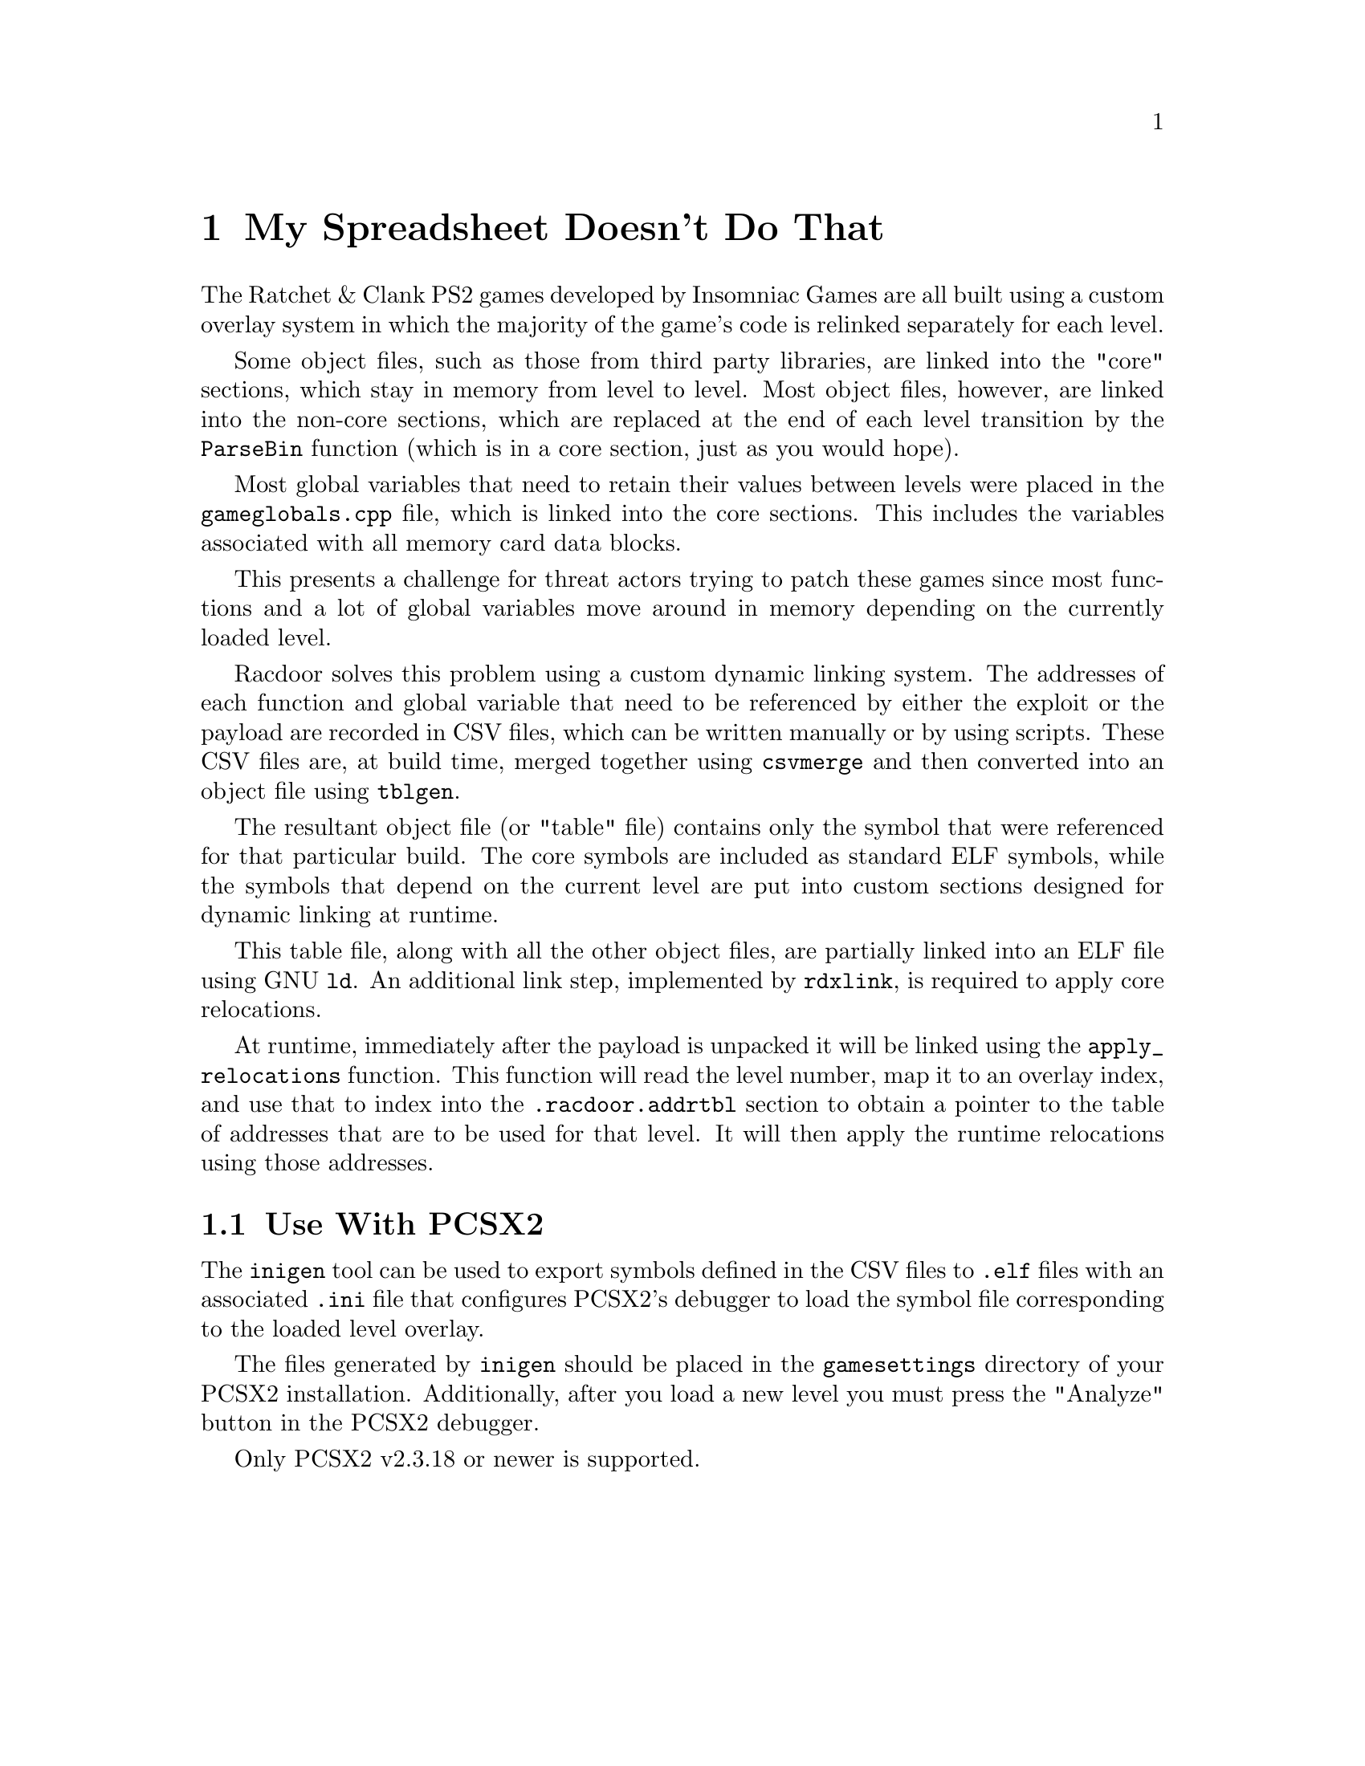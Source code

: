 @node My Spreadsheet Doesn't Do That
@chapter My Spreadsheet Doesn't Do That

The Ratchet & Clank PS2 games developed by Insomniac Games are all built using a
custom overlay system in which the majority of the game's code is relinked
separately for each level.

Some object files, such as those from third party libraries, are linked into
the "core" sections, which stay in memory from level to level. Most object
files, however, are linked into the non-core sections, which are replaced at the
end of each level transition by the @code{ParseBin} function (which is in a core
section, just as you would hope).

Most global variables that need to retain their values between levels were
placed in the @code{gameglobals.cpp} file, which is linked into the core
sections. This includes the variables associated with all memory card data
blocks.

This presents a challenge for threat actors trying to patch these games since
most functions and a lot of global variables move around in memory depending on
the currently loaded level.

Racdoor solves this problem using a custom dynamic linking system. The addresses
of each function and global variable that need to be referenced by either the
exploit or the payload are recorded in CSV files, which can be written manually
or by using scripts. These CSV files are, at build time, merged together using
@code{csvmerge} and then converted into an object file using @code{tblgen}.

The resultant object file (or "table" file) contains only the symbol that were
referenced for that particular build. The core symbols are included as standard
ELF symbols, while the symbols that depend on the current level are put into
custom sections designed for dynamic linking at runtime.

This table file, along with all the other object files, are partially linked
into an ELF file using GNU @code{ld}. An additional link step, implemented by
@code{rdxlink}, is required to apply core relocations.

At runtime, immediately after the payload is unpacked it will be linked using
the @code{apply_relocations} function. This function will read the level number,
map it to an overlay index, and use that to index into the
@code{.racdoor.addrtbl} section to obtain a pointer to the table of addresses
that are to be used for that level. It will then apply the runtime relocations
using those addresses.

@node Use With PCSX2
@section Use With PCSX2

The @code{inigen} tool can be used to export symbols defined in the CSV files to
@code{.elf} files with an associated @code{.ini} file that configures PCSX2's
debugger to load the symbol file corresponding to the loaded level overlay.

The files generated by @code{inigen} should be placed in the @code{gamesettings}
directory of your PCSX2 installation. Additionally, after you load a new level
you must press the "Analyze" button in the PCSX2 debugger.

Only PCSX2 v2.3.18 or newer is supported.
